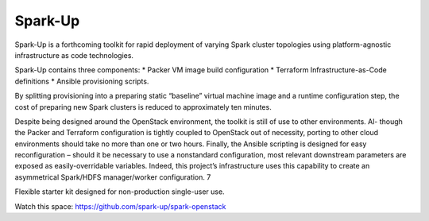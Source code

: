 Spark-Up
========
Spark-Up is a forthcoming toolkit for rapid deployment of varying Spark cluster
topologies using platform-agnostic infrastructure as code technologies. 

Spark-Up contains three components: 
* Packer VM image build configuration 
* Terraform Infrastructure-as-Code definitions
* Ansible provisioning scripts.

By splitting provisioning into a preparing static “baseline” virtual machine image and a runtime configuration step,
the cost of preparing new Spark clusters is reduced to approximately ten minutes.

Despite being designed around the OpenStack environment, the toolkit is still of use to other environments. Al-
though the Packer and Terraform configuration is tightly coupled to OpenStack out of necessity, porting to other
cloud environments should take no more than one or two hours. Finally, the Ansible scripting is designed for easy
reconfiguration – should it be necessary to use a nonstandard configuration, most relevant downstream parameters are
exposed as easily-overridable variables. Indeed, this project’s infrastructure uses this capability to create an asymmetrical
Spark/HDFS manager/worker configuration.
7

Flexible starter kit designed for non-production single-user use.

Watch this space: https://github.com/spark-up/spark-openstack



